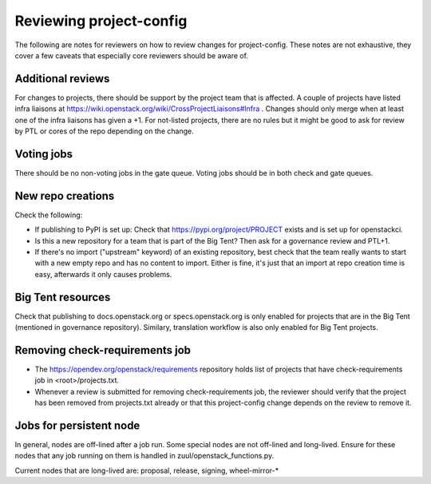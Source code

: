 ========================
Reviewing project-config
========================

The following are notes for reviewers on how to review changes for
project-config. These notes are not exhaustive, they cover a few
caveats that especially core reviewers should be aware of.

Additional reviews
==================

For changes to projects, there should be support by the project team
that is affected. A couple of projects have listed infra liaisons at
https://wiki.openstack.org/wiki/CrossProjectLiaisons#Infra . Changes
should only merge when at least one of the infra liaisons has given a
+1. For not-listed projects, there are no rules but it might be good
to ask for review by PTL or cores of the repo depending on the change.

Voting jobs
===========

There should be no non-voting jobs in the gate queue. Voting jobs
should be in both check and gate queues.

New repo creations
==================

Check the following:

* If publishing to PyPI is set up: Check that
  https://pypi.org/project/PROJECT exists and is set up for
  openstackci.

* Is this a new repository for a team that is part of the Big Tent?
  Then ask for a governance review and PTL+1.

* If there's no import ("upstream" keyword) of an existing repository,
  best check that the team really wants to start with a new empty repo
  and has no content to import. Either is fine, it's just that an
  import at repo creation time is easy, afterwards it only causes
  problems.

Big Tent resources
==================

Check that publishing to docs.openstack.org or specs.openstack.org is
only enabled for projects that are in the Big Tent (mentioned in
governance repository). Similary, translation workflow is also only
enabled for Big Tent projects.

Removing check-requirements job
===============================

* The https://opendev.org/openstack/requirements repository holds
  list of projects that have check-requirements job in <root>/projects.txt.

* Whenever a review is submitted for removing check-requirements job,
  the reviewer should verify that the project has been removed from
  projects.txt already or that this project-config change depends
  on the review to remove it.

Jobs for persistent node
========================

In general, nodes are off-lined after a job run. Some special nodes
are not off-lined and long-lived. Ensure for these nodes that any job
running on them is handled in zuul/openstack_functions.py.

Current nodes that are long-lived are: proposal, release, signing, wheel-mirror-*
